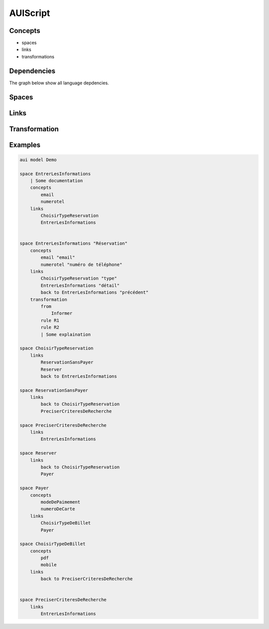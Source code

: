 .. .. coding=utf-8

.. highlight:: AUIScript

.. index:: ! .aus, ! AUIScript
   single: Script ; AUIScript

.. _AUIScript:

AUIScript
=========

.. index:: ! AbstractSpace, ! Space
   pair: AUIScript ; Space


Concepts
--------

* spaces
* links
* transformations

Dependencies
------------

The graph below show all language depdencies.

..  image:: media/language-graph-aui.png
    :align: center


Spaces
------

Links
-----

Transformation
--------------

Examples
--------

..  code-block:: AUIScript

    aui model Demo

    space EntrerLesInformations
        | Some documentation
        concepts
            email
            numerotel
        links
            ChoisirTypeReservation
            EntrerLesInformations


    space EntrerLesInformations "Réservation"
        concepts
            email "email"
            numerotel "numéro de téléphone"
        links
            ChoisirTypeReservation "type"
            EntrerLesInformations "détail"
            back to EntrerLesInformations "précédent"
        transformation
            from
                Informer
            rule R1
            rule R2
            | Some explaination

    space ChoisirTypeReservation
        links
            ReservationSansPayer
            Reserver
            back to EntrerLesInformations

    space ReservationSansPayer
        links
            back to ChoisirTypeReservation
            PreciserCriteresDeRecherche

    space PreciserCriteresDeRecherche
        links
            EntrerLesInformations

    space Reserver
        links
            back to ChoisirTypeReservation
            Payer

    space Payer
        concepts
            modeDePaimement
            numeroDeCarte
        links
            ChoisirTypeDeBillet
            Payer

    space ChoisirTypeDeBillet
        concepts
            pdf
            mobile
        links
            back to PreciserCriteresDeRecherche


    space PreciserCriteresDeRecherche
        links
            EntrerLesInformations
